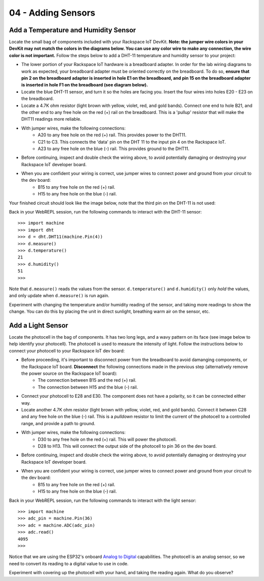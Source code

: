 04 - Adding Sensors
==============

Add a Temperature and Humidity Sensor
--------------------- 
Locate the small bag of components included with your Rackspace IoT DevKit.  **Note: the jumper wire colors in your DevKit may not match the colors in the diagrams below.  You can use any color wire to make any connection, the wire color is not important.**  Follow the steps below to add a DHT-11 temperature and humidity sensor to your project:

- The lower portion of your Rackspace IoT hardware is a breadboard adapter.  In order for the lab wiring diagrams to work as expected, your breadboard adapter must be oriented correctly on the breadboard.  To do so, **ensure that pin 2 on the breadboard adapter is inserted in hole E1 on the breadboard, and pin 15 on the breadboard adapter is inserted in hole F1 on the breadboard (see diagram below).**
- Locate the blue DHT-11 sensor, and turn it so the holes are facing you.  Insert the four wires into holes E20 - E23 on the breadboard.
- Locate a 4.7K ohm resistor (light brown with yellow, violet, red, and gold bands).  Connect one end to hole B21, and the other end to any free hole on the red (+) rail on the breadboard.  This is a 'pullup' resistor that will make the DHT11 readings more reliable.
- With jumper wires, make the following connections:
   - A20 to any free hole on the red (+) rail.  This provides power to the DHT11.
   - C21 to C3.  This connects the 'data' pin on the DHT 11 to the input pin 4 on the Rackspace IoT.
   - A23 to any free hole on the blue (-) rail.  This provides ground to the DHT11.

- Before continuing, inspect and double check the wiring above, to avoid potentially damaging or destroying your Rackspace IoT developer board.
- When you are confident your wiring is correct, use jumper wires to connect power and ground from your circuit to the dev board:
   - B15 to any free hole on the red (+) rail.
   - H15 to any free hole on the blue (-) rail.

Your finished circuit should look like the image below, note that the third pin on the DHT-11 is not used:

.. image:: ../img/temp_humid_breadboard.png
    :width: 2550px
    :align: center
    :alt: img/temp_humid_breadboard.png

Back in your WebREPL session, run the following commands to interact with the DHT-11 sensor::

    >>> import machine
    >>> import dht
    >>> d = dht.DHT11(machine.Pin(4))
    >>> d.measure()
    >>> d.temperature()
    21
    >>> d.humidity()
    51
    >>> 

Note that ``d.measure()`` reads the values from the sensor. ``d.temperature()`` and ``d.humidity()`` only `hold` the values, and only update when ``d.measure()`` is run again.  

Experiment with changing the temperature and/or humidity reading of the sensor, and taking more readings to show the change.  You can do this by placing the unit in direct sunlight, breathing warm air on the sensor, etc.

Add a Light Sensor
--------------------- 
Locate the photocell in the bag of components.  It has two long legs, and a wavy pattern on its face (see image below to help identify your photocell).  The photocell is used to measure the intensity of light.  Follow the instructions below to connect your photocell to your Rackspace IoT dev board:

- Before proceeding, it's important to disconnect power from the breadboard to avoid damanging components, or the Rackspace IoT board. **Disconnect** the following connections made in the previous step (alternatively remove the power source on the Rackspace IoT board):
   - The connection between B15 and the red (+) rail.
   - The connection between H15 and the blue (-) rail.

- Connect your photocell to E28 and E30.  The component does not have a polarity, so it can be connected either way.
- Locate another 4.7K ohm resistor (light brown with yellow, violet, red, and gold bands).  Connect it between C28 and any free hole on the blue (-) rail.  This is a `pulldown` resistor to limit the current of the photocell to a controlled range, and provide a path to ground.
- With jumper wires, make the following connections:
   - D30 to any free hole on the red (+) rail. This will power the photocell.
   - D28 to H13.  This will connect the output side of the photocell to pin 36 on the dev board.

- Before continuing, inspect and double check the wiring above, to avoid potentially damaging or destroying your Rackspace IoT developer board.
- When you are confident your wiring is correct, use jumper wires to connect power and ground from your circuit to the dev board:
   - B15 to any free hole on the red (+) rail.
   - H15 to any free hole on the blue (-) rail.

.. image:: ../img/temp_humid_ldr_breadboard.png
    :width: 2550px
    :align: center
    :alt: temp_humid_ldr_breadboard.png

Back in your WebREPL session, run the following commands to interact with the light sensor::

    >>> import machine
    >>> adc_pin = machine.Pin(36)
    >>> adc = machine.ADC(adc_pin)
    >>> adc.read()
    4095
    >>> 

Notice that we are using the ESP32's onboard `Analog to Digital <https://en.wikipedia.org/wiki/Analog-to-digital_converter>`_ capabilities.  The photocell is an analog sensor, so we need to convert its reading to a digital value to use in code.

Experiment with covering up the photocell with your hand, and taking the reading again.  What do you observe?
